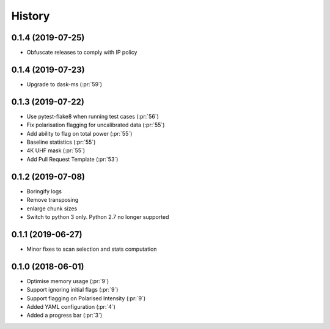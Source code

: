 =======
History
=======
0.1.4 (2019-07-25)
------------------
* Obfuscate releases to comply with IP policy

0.1.4 (2019-07-23)
------------------

* Upgrade to dask-ms (:pr:`59`)

0.1.3 (2019-07-22)
------------------

* Use pytest-flake8 when running test cases (:pr:`56`)
* Fix polarisation flagging for uncalibrated data (:pr:`55`)
* Add ability to flag on total power (:pr:`55`)
* Baseline statistics (:pr:`55`)
* 4K UHF mask (:pr:`55`)
* Add Pull Request Template (:pr:`53`)


0.1.2 (2019-07-08)
------------------

* Boringify logs
* Remove transposing
* enlarge chunk sizes
* Switch to python 3 only. Python 2.7 no longer supported

0.1.1 (2019-06-27)
------------------

* Minor fixes to scan selection and stats computation

0.1.0 (2018-06-01)
------------------

* Optimise memory usage (:pr:`9`)
* Support ignoring initial flags (:pr:`9`)
* Support flagging on Polarised Intensity (:pr:`9`)
* Added YAML configuration (:pr:`4`)
* Added a progress bar (:pr:`3`)
